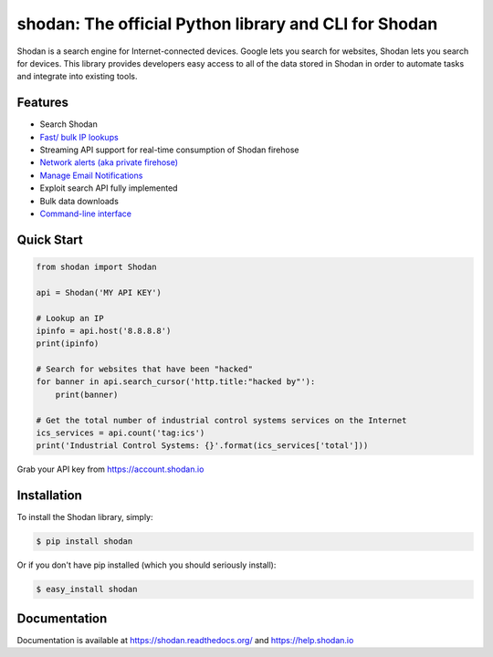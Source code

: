 shodan: The official Python library and CLI for Shodan
======================================================

.. image:: https://img.shields.io/pypi/v/shodan.svg
    :target: https://pypi.org/project/shodan/

.. image:: https://img.shields.io/github/contributors/achillean/shodan-python.svg
    :target: https://github.com/achillean/shodan-python/graphs/contributors

Shodan is a search engine for Internet-connected devices. Google lets you search for websites,
Shodan lets you search for devices. This library provides developers easy access to all of the
data stored in Shodan in order to automate tasks and integrate into existing tools.

Features
--------

- Search Shodan
- `Fast/ bulk IP lookups <https://help.shodan.io/developer-fundamentals/looking-up-ip-info>`_
- Streaming API support for real-time consumption of Shodan firehose
- `Network alerts (aka private firehose) <https://help.shodan.io/guides/how-to-monitor-network>`_
- `Manage Email Notifications <https://asciinema.org/a/7WvyDtNxn0YeNU70ozsxvXDmL>`_
- Exploit search API fully implemented
- Bulk data downloads
- `Command-line interface <https://cli.shodan.io>`_

.. image:: https://cli.shodan.io/img/shodan-cli-preview.png
    :target: https://asciinema.org/~Shodan
    :width: 400px
    :align: center


Quick Start
-----------

.. code-block:: python

    from shodan import Shodan

    api = Shodan('MY API KEY')

    # Lookup an IP
    ipinfo = api.host('8.8.8.8')
    print(ipinfo)

    # Search for websites that have been "hacked"
    for banner in api.search_cursor('http.title:"hacked by"'):
        print(banner)

    # Get the total number of industrial control systems services on the Internet
    ics_services = api.count('tag:ics')
    print('Industrial Control Systems: {}'.format(ics_services['total']))

Grab your API key from https://account.shodan.io

Installation
------------

To install the Shodan library, simply:

.. code-block:: bash

    $ pip install shodan

Or if you don't have pip installed (which you should seriously install):

.. code-block:: bash

    $ easy_install shodan


Documentation
-------------

Documentation is available at https://shodan.readthedocs.org/ and https://help.shodan.io
